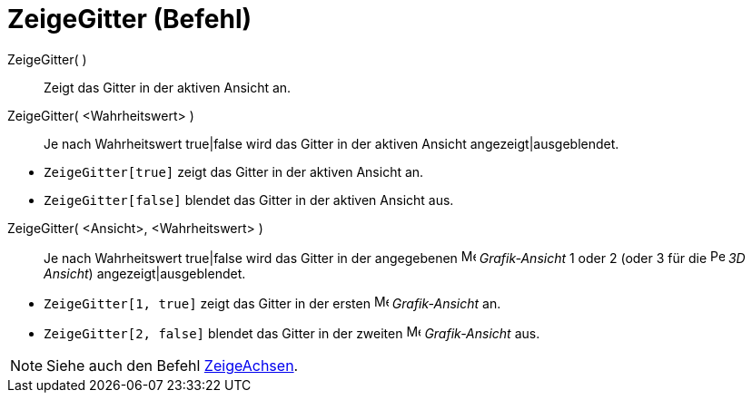 = ZeigeGitter (Befehl)
:page-en: commands/ShowGrid
ifdef::env-github[:imagesdir: /de/modules/ROOT/assets/images]

ZeigeGitter( )::
  Zeigt das Gitter in der aktiven Ansicht an.
ZeigeGitter( <Wahrheitswert> )::
  Je nach Wahrheitswert true|false wird das Gitter in der aktiven Ansicht angezeigt|ausgeblendet.

[EXAMPLE]
====

* `++ZeigeGitter[true]++` zeigt das Gitter in der aktiven Ansicht an.
* `++ZeigeGitter[false]++` blendet das Gitter in der aktiven Ansicht aus.

====

ZeigeGitter( <Ansicht>, <Wahrheitswert> )::
  Je nach Wahrheitswert true|false wird das Gitter in der angegebenen image:16px-Menu_view_graphics.svg.png[Menu view
  graphics.svg,width=16,height=16] _Grafik-Ansicht_ 1 oder 2 (oder 3 für die
  image:16px-Perspectives_algebra_3Dgraphics.svg.png[Perspectives algebra 3Dgraphics.svg,width=16,height=16] _3D
  Ansicht_) angezeigt|ausgeblendet.

[EXAMPLE]
====

* `++ZeigeGitter[1, true]++` zeigt das Gitter in der ersten image:16px-Menu_view_graphics.svg.png[Menu view
graphics.svg,width=16,height=16] _Grafik-Ansicht_ an.
* `++ZeigeGitter[2, false]++` blendet das Gitter in der zweiten image:16px-Menu_view_graphics2.svg.png[Menu view
graphics2.svg,width=16,height=16] _Grafik-Ansicht_ aus.

====

[NOTE]
====

Siehe auch den Befehl xref:/commands/ZeigeAchsen.adoc[ZeigeAchsen].

====
